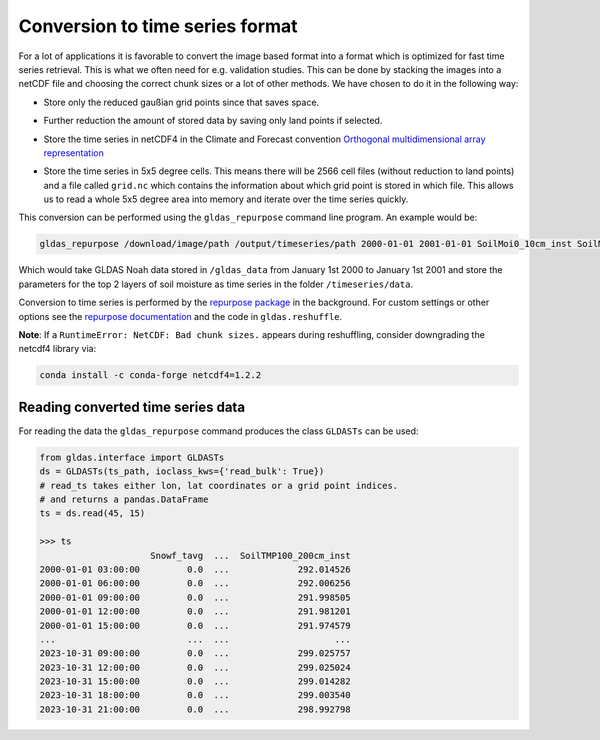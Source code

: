 Conversion to time series format
================================

For a lot of applications it is favorable to convert the image based format into
a format which is optimized for fast time series retrieval. This is what we
often need for e.g. validation studies. This can be done by stacking the images
into a netCDF file and choosing the correct chunk sizes or a lot of other
methods. We have chosen to do it in the following way:

- Store only the reduced gaußian grid points since that saves space.
- Further reduction the amount of stored data by saving only land points if selected.
- Store the time series in netCDF4 in the Climate and Forecast convention
  `Orthogonal multidimensional array representation
  <http://cfconventions.org/cf-conventions/v1.6.0/cf-conventions.html#_orthogonal_multidimensional_array_representation>`_
- Store the time series in 5x5 degree cells. This means there will be 2566 cell
  files (without reduction to land points) and a file called ``grid.nc``
  which contains the information about which grid point is stored in which file.
  This allows us to read a whole 5x5 degree area into memory and iterate over the time series quickly.

  .. image:: 5x5_cell_partitioning.png
     :target: _images/5x5_cell_partitioning.png

This conversion can be performed using the ``gldas_repurpose`` command line
program. An example would be:

.. code-block:: shell

   gldas_repurpose /download/image/path /output/timeseries/path 2000-01-01 2001-01-01 SoilMoi0_10cm_inst SoilMoi10_40cm_inst

Which would take GLDAS Noah data stored in ``/gldas_data`` from January 1st
2000 to January 1st 2001 and store the parameters for the top 2 layers of soil moisture as time
series in the folder ``/timeseries/data``.

Conversion to time series is performed by the `repurpose package
<https://github.com/TUW-GEO/repurpose>`_ in the background. For custom settings
or other options see the `repurpose documentation
<http://repurpose.readthedocs.io/en/latest/>`_ and the code in
``gldas.reshuffle``.

**Note**: If a ``RuntimeError: NetCDF: Bad chunk sizes.`` appears during reshuffling, consider downgrading the
netcdf4 library via:

.. code-block:: shell

  conda install -c conda-forge netcdf4=1.2.2

Reading converted time series data
----------------------------------

For reading the data the ``gldas_repurpose`` command produces the class
``GLDASTs`` can be used:

.. code-block:: python

    from gldas.interface import GLDASTs
    ds = GLDASTs(ts_path, ioclass_kws={'read_bulk': True})
    # read_ts takes either lon, lat coordinates or a grid point indices.
    # and returns a pandas.DataFrame
    ts = ds.read(45, 15)

    >>> ts
                         Snowf_tavg  ...  SoilTMP100_200cm_inst
    2000-01-01 03:00:00         0.0  ...             292.014526
    2000-01-01 06:00:00         0.0  ...             292.006256
    2000-01-01 09:00:00         0.0  ...             291.998505
    2000-01-01 12:00:00         0.0  ...             291.981201
    2000-01-01 15:00:00         0.0  ...             291.974579
    ...                         ...  ...                    ...
    2023-10-31 09:00:00         0.0  ...             299.025757
    2023-10-31 12:00:00         0.0  ...             299.025024
    2023-10-31 15:00:00         0.0  ...             299.014282
    2023-10-31 18:00:00         0.0  ...             299.003540
    2023-10-31 21:00:00         0.0  ...             298.992798